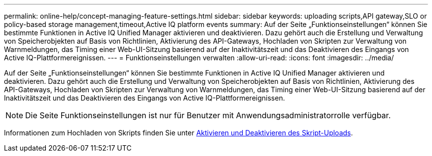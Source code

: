 ---
permalink: online-help/concept-managing-feature-settings.html 
sidebar: sidebar 
keywords: uploading scripts,API gateway,SLO or policy-based storage management,timeout,Active IQ platform events 
summary: Auf der Seite „Funktionseinstellungen“ können Sie bestimmte Funktionen in Active IQ Unified Manager aktivieren und deaktivieren. Dazu gehört auch die Erstellung und Verwaltung von Speicherobjekten auf Basis von Richtlinien, Aktivierung des API-Gateways, Hochladen von Skripten zur Verwaltung von Warnmeldungen, das Timing einer Web-UI-Sitzung basierend auf der Inaktivitätszeit und das Deaktivieren des Eingangs von Active IQ-Plattformereignissen. 
---
= Funktionseinstellungen verwalten
:allow-uri-read: 
:icons: font
:imagesdir: ../media/


[role="lead"]
Auf der Seite „Funktionseinstellungen“ können Sie bestimmte Funktionen in Active IQ Unified Manager aktivieren und deaktivieren. Dazu gehört auch die Erstellung und Verwaltung von Speicherobjekten auf Basis von Richtlinien, Aktivierung des API-Gateways, Hochladen von Skripten zur Verwaltung von Warnmeldungen, das Timing einer Web-UI-Sitzung basierend auf der Inaktivitätszeit und das Deaktivieren des Eingangs von Active IQ-Plattformereignissen.

[NOTE]
====
Die Seite Funktionseinstellungen ist nur für Benutzer mit Anwendungsadministratorrolle verfügbar.

====
Informationen zum Hochladen von Skripts finden Sie unter xref:task-enabling-and-disabling-the-ability-to-upload-scripts.adoc[Aktivieren und Deaktivieren des Skript-Uploads].
